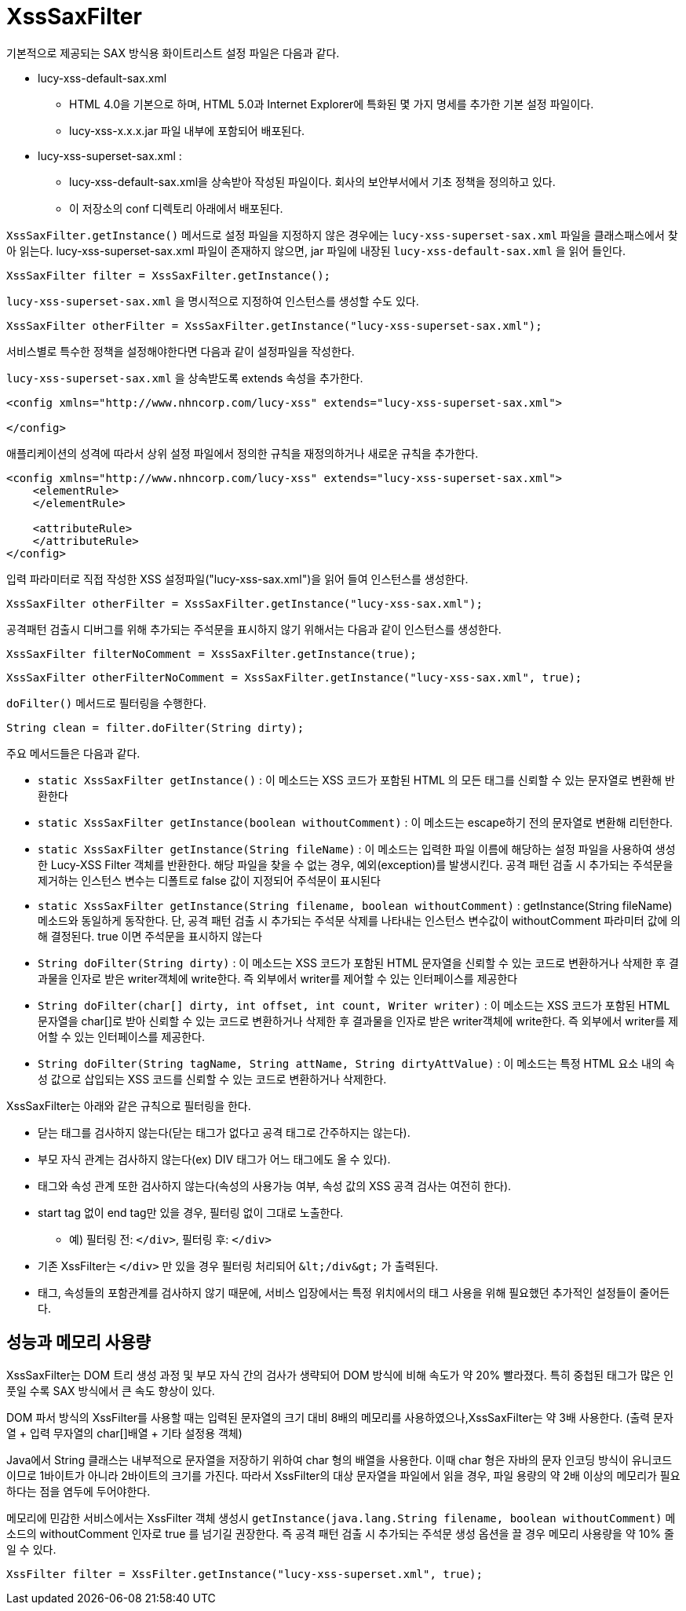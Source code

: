 = XssSaxFilter
기본적으로 제공되는 SAX 방식용 화이트리스트 설정 파일은 다음과 같다.

* lucy-xss-default-sax.xml
** HTML 4.0을 기본으로 하며, HTML 5.0과 Internet Explorer에 특화된 몇 가지 명세를 추가한 기본 설정 파일이다.
** lucy-xss-x.x.x.jar 파일 내부에 포함되어 배포된다.
* lucy-xss-superset-sax.xml :
** lucy-xss-default-sax.xml을 상속받아 작성된 파일이다. 회사의 보안부서에서 기초 정책을 정의하고 있다.
** 이 저장소의 conf 디렉토리 아래에서 배포된다.

`XssSaxFilter.getInstance()` 메서드로 설정 파일을 지정하지 않은 경우에는 `lucy-xss-superset-sax.xml` 파일을 클래스패스에서 찾아 읽는다.
lucy-xss-superset-sax.xml 파일이 존재하지 않으면, jar 파일에 내장된 `lucy-xss-default-sax.xml` 을 읽어 들인다.

[source,java]
----
XssSaxFilter filter = XssSaxFilter.getInstance();
----

`lucy-xss-superset-sax.xml` 을 명시적으로 지정하여 인스턴스를 생성할 수도 있다.

[source,java]
----
XssSaxFilter otherFilter = XssSaxFilter.getInstance("lucy-xss-superset-sax.xml");
----

서비스별로 특수한 정책을 설정해야한다면 다음과 같이 설정파일을 작성한다.

`lucy-xss-superset-sax.xml` 을 상속받도록 extends 속성을 추가한다.

[source,xml]
----
<config xmlns="http://www.nhncorp.com/lucy-xss" extends="lucy-xss-superset-sax.xml">

</config>
----

애플리케이션의 성격에 따라서 상위 설정 파일에서 정의한 규칙을 재정의하거나 새로운 규칙을 추가한다.

[source,xml]
----
<config xmlns="http://www.nhncorp.com/lucy-xss" extends="lucy-xss-superset-sax.xml">
    <elementRule>
    </elementRule>

    <attributeRule>
    </attributeRule>
</config>
----

입력 파라미터로 직접 작성한 XSS 설정파일("lucy-xss-sax.xml")을 읽어 들여 인스턴스를 생성한다.

[source,java]
----
XssSaxFilter otherFilter = XssSaxFilter.getInstance("lucy-xss-sax.xml");
----

공격패턴 검출시 디버그를 위해 추가되는 주석문을 표시하지 않기 위해서는 다음과 같이 인스턴스를 생성한다.

[source,java]
----
XssSaxFilter filterNoComment = XssSaxFilter.getInstance(true);
----

[source,java]
----
XssSaxFilter otherFilterNoComment = XssSaxFilter.getInstance("lucy-xss-sax.xml", true);
----


`doFilter()` 메서드로 필터링을 수행한다.

[source,java]
----
String clean = filter.doFilter(String dirty);
----

주요 메서드들은 다음과 같다.

* `static XssSaxFilter getInstance()` : 이 메소드는 XSS 코드가 포함된 HTML 의 모든 태그를 신뢰할 수 있는 문자열로 변환해 반환한다
* `static XssSaxFilter getInstance(boolean withoutComment)` : 이 메소드는 escape하기 전의 문자열로 변환해 리턴한다.
* `static XssSaxFilter getInstance(String fileName)` : 이 메소드는 입력한 파일 이름에 해당하는 설정 파일을 사용하여 생성한 Lucy-XSS Filter 객체를 반환한다. 해당 파일을 찾을 수 없는 경우, 예외(exception)를 발생시킨다. 공격 패턴 검출 시 추가되는 주석문을 제거하는 인스턴스 변수는 디폴트로 false 값이 지정되어 주석문이 표시된다
* `static XssSaxFilter getInstance(String filename, boolean withoutComment)` : getInstance(String fileName) 메소드와 동일하게 동작한다. 단, 공격 패턴 검출 시 추가되는 주석문 삭제를 나타내는 인스턴스 변수값이 withoutComment 파라미터 값에 의해 결정된다. true 이면 주석문을 표시하지 않는다
* `String doFilter(String dirty)` : 이 메소드는 XSS 코드가 포함된 HTML 문자열을 신뢰할 수 있는 코드로 변환하거나 삭제한 후 결과물을 인자로 받은 writer객체에 write한다. 즉 외부에서 writer를 제어할 수 있는 인터페이스를 제공한다
* `String doFilter(char[] dirty, int offset, int count, Writer writer)` : 이 메소드는 XSS 코드가 포함된 HTML 문자열을 char[]로 받아 신뢰할 수 있는 코드로 변환하거나 삭제한 후 결과물을 인자로 받은 writer객체에 write한다. 즉 외부에서 writer를 제어할 수 있는 인터페이스를 제공한다.
* `String doFilter(String tagName, String attName, String dirtyAttValue)` : 이 메소드는 특정 HTML 요소 내의 속성 값으로 삽입되는 XSS 코드를 신뢰할 수 있는 코드로 변환하거나 삭제한다.

XssSaxFilter는 아래와 같은 규칙으로 필터링을 한다.

* 닫는 태그를 검사하지 않는다(닫는 태그가 없다고 공격 태그로 간주하지는 않는다).
* 부모 자식 관계는 검사하지 않는다(ex) DIV 태그가 어느 태그에도 올 수 있다).
* 태그와 속성 관계 또한 검사하지 않는다(속성의 사용가능 여부, 속성 값의 XSS 공격 검사는 여전히 한다).
* start tag 없이 end tag만 있을 경우, 필터링 없이 그대로 노출한다.
** 예) 필터링 전: `</div>`, 필터링 후: `</div>`
* 기존 XssFilter는 `</div>` 만 있을 경우 필터링 처리되어 `&#38;&#108;&#116;&#59;/div&#38;&#103;&#116;&#59;` 가 출력된다.
* 태그, 속성들의 포함관계를 검사하지 않기 때문에, 서비스 입장에서는 특정 위치에서의 태그 사용을 위해 필요했던 추가적인 설정들이 줄어든다.

== 성능과 메모리 사용량
XssSaxFilter는 DOM 트리 생성 과정 및 부모 자식 간의 검사가 생략되어 DOM 방식에 비해 속도가 약 20% 빨라졌다.
특히 중첩된 태그가 많은 인풋일 수록 SAX 방식에서 큰 속도 향상이 있다.

DOM 파서 방식의 XssFilter를 사용할 때는 입력된 문자열의 크기 대비 8배의 메모리를 사용하였으나,XssSaxFilter는 약 3배 사용한다. (출력 문자열 + 입력 무자열의 char[]배열 + 기타 설정용 객체)

Java에서 String 클래스는 내부적으로 문자열을 저장하기 위하여 char 형의 배열을 사용한다.
이때 char 형은 자바의 문자 인코딩 방식이 유니코드이므로 1바이트가 아니라 2바이트의 크기를 가진다.
따라서 XssFilter의 대상 문자열을 파일에서 읽을 경우, 파일 용량의 약 2배 이상의 메모리가 필요하다는 점을 염두에 두어야한다.

메모리에 민감한 서비스에서는 XssFilter 객체 생성시 `getInstance(java.lang.String filename, boolean withoutComment)` 메소드의 withoutComment 인자로 true 를 넘기길 권장한다.
즉 공격 패턴 검출 시 추가되는 주석문 생성 옵션을 끌 경우 메모리 사용량을 약 10% 줄일 수 있다.

[source,java]
----
XssFilter filter = XssFilter.getInstance("lucy-xss-superset.xml", true);
----
